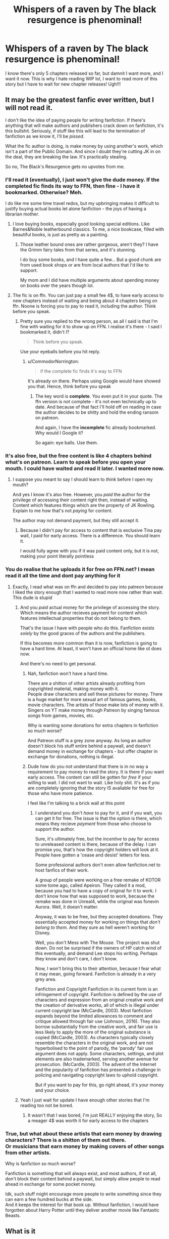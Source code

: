 #+TITLE: Whispers of a raven by The black resurgence is phenominal!

* Whispers of a raven by The black resurgence is phenominal!
:PROPERTIES:
:Author: CommodorNorrington
:Score: 11
:DateUnix: 1621393452.0
:DateShort: 2021-May-19
:FlairText: Discussion
:END:
I know there's only 5 chapters released so far, but damnit I want more, and I want it now. This is why I hate reading WIP lol, I want to read more of this story but I have to wait for new chapter releases! Ugh!!!


** It may be the greatest fanfic ever written, but I will not read it.

I don't like the idea of paying people for writing fanfiction. If there's anything that will make authors and publishers crack down on fanfiction, it's this bullshit. Seriously, if stuff like this will lead to the termination of fanfiction as we know it, I'll be /pissed/.

What the fic author is doing, is make money by using another's work, which isn't a part of the Public Domain. And since I doubt they're cutting JK in on the deal, they are breaking the law. It's practically stealing.

So no, The Black's Resurgence gets no upvotes from me.
:PROPERTIES:
:Author: IceReddit87
:Score: 15
:DateUnix: 1621432062.0
:DateShort: 2021-May-19
:END:

*** I'll read it (eventually), I just won't give the dude money. If the completed fic finds its way to FFN, then fine - I have it bookmarked. Otherwise? Meh.

I do like me some time travel redos, but my upbringing makes it difficult to justify buying actual books let alone fanfiction - the joys of having a librarian mother.
:PROPERTIES:
:Author: hrmdurr
:Score: 4
:DateUnix: 1621438415.0
:DateShort: 2021-May-19
:END:

**** I love buying books, especially good looking special editions. Like Barnes&Noble leatherbound classics. To me, a nice bookcase, filled with beautiful books, is just as pretty as a painting.
:PROPERTIES:
:Author: IceReddit87
:Score: 3
:DateUnix: 1621440145.0
:DateShort: 2021-May-19
:END:

***** Those leather bound ones are rather gorgeous, aren't they? I have the Grimm fairy tales from that series, and it's stunning.

I do buy some books, and I have quite a few... But a good chunk are from used book shops or are from local authors that I'd like to support.

My mom and I did have multiple arguments about spending money on books over the years though lol.
:PROPERTIES:
:Author: hrmdurr
:Score: 2
:DateUnix: 1621442751.0
:DateShort: 2021-May-19
:END:


**** The fic is on ffn. You can just pay a small fee 4$, to have early access to new chapters instead of waiting and being about 4 chapters being on ffn. Noone is forcing you to pay to read it, including the author. Think before you speak.
:PROPERTIES:
:Author: CommodorNorrington
:Score: -5
:DateUnix: 1621448329.0
:DateShort: 2021-May-19
:END:

***** Pretty sure you replied to the wrong person, as all I said is that I'm fine with waiting for it to show up on FFN. I realise it's there - I said I bookmarked it, didn't I?

#+begin_quote
  Think before you speak.
#+end_quote

Use your eyeballs before you hit reply.
:PROPERTIES:
:Author: hrmdurr
:Score: 3
:DateUnix: 1621463440.0
:DateShort: 2021-May-20
:END:

****** u/CommodorNorrington:
#+begin_quote
  if the complete fic finds it's way to FFN
#+end_quote

It's already on there. Perhaps using Google would have showed you that. Hence, think before you speak
:PROPERTIES:
:Author: CommodorNorrington
:Score: -4
:DateUnix: 1621468446.0
:DateShort: 2021-May-20
:END:

******* The key word is *complete*. You even put it in your quote. The ffn version is not complete - it's not even technically up to date. And because of that fact I'll hold off on reading in case the author decides to be shitty and hold the ending ransom on patreon.

And again, I have the *incomplete* fic already bookmarked. Why would I Google it?

So again: eye balls. Use them.
:PROPERTIES:
:Author: hrmdurr
:Score: 3
:DateUnix: 1621476472.0
:DateShort: 2021-May-20
:END:


*** It's also free, but the free content is like 4 chapters behind what's on patreon. Learn to speak before you open your mouth. I could have waited and read it later. I wanted more now.
:PROPERTIES:
:Author: CommodorNorrington
:Score: -2
:DateUnix: 1621446529.0
:DateShort: 2021-May-19
:END:

**** I suppose you meant to say I should learn to /think/ before I open my mouth?

And yes I know it's also free. However, you /paid/ the author for the privilege of accessing their content right then, instead of waiting. Content which features things which are the property of JK Rowling. Explain to me how that's not /paying/ for content.

The author may not demand payment, but they still accept it.
:PROPERTIES:
:Author: IceReddit87
:Score: 6
:DateUnix: 1621450567.0
:DateShort: 2021-May-19
:END:

***** Because I didn't pay for access to content that is exclusive Tina pay wall, I paid for early access. There is a difference. You should learn it.

I would fully agree with you if it was paid content only, but it is not, making your point literally pointless
:PROPERTIES:
:Author: CommodorNorrington
:Score: -1
:DateUnix: 1621451241.0
:DateShort: 2021-May-19
:END:


*** You do realise that he uploads it for free on FFN.net? I mean read it all the time and dont pay anything for it
:PROPERTIES:
:Author: amkwiesel
:Score: -1
:DateUnix: 1621444324.0
:DateShort: 2021-May-19
:END:

**** Exactly, I read what was on ffn and decided to pay into patreon because I liked the story enough that I wanted to read more now rather than wait. This dude is stupid
:PROPERTIES:
:Author: CommodorNorrington
:Score: -1
:DateUnix: 1621446589.0
:DateShort: 2021-May-19
:END:

***** And you /paid/ actual money for the privilege of accessing the story. Which means the author recieves payment for content which features intellectual properties that do not belong to them.

That's the issue I have with people who do this. Fanfiction exists /solely/ by the good graces of the authors and the publishers.

If this becomes more common than it is now, fanfiction is going to have a hard time. At least, it won't have an official home like ot does now.

And there's no need to get personal.
:PROPERTIES:
:Author: IceReddit87
:Score: 6
:DateUnix: 1621451016.0
:DateShort: 2021-May-19
:END:

****** Nah, fanfiction won't have a hard time.

There are a shitton of other artists already profiting from copyrighted material, making money with it.\\
People draw characters and sell these pictures for money. There is a huge market for more sexual art of famous games, books, movie characters. The artists of those make lots of money with it.\\
Singers on YT make money through Patreon by singing famous songs from games, movies, etc.

Why is wanting some donations for extra chapters in fanfiction so much worse?

And Patreon stuff is a grey zone anyway. As long an author doesn't block his stuff entire behind a paywall, and doesn't demand money in exchange for chapters - but offer chapter in exchange for donations, nothing is illegal.
:PROPERTIES:
:Author: DaoistChickenFeather
:Score: 1
:DateUnix: 1622402996.0
:DateShort: 2021-May-30
:END:


****** Dude how do you not understand that there is in no way a requirement to pay money to read the story. It is there if you want early access. The content can still be gotten for /free/ if your willing to wait. I did not want to wait. Like holy shit. It's as if you are completely ignoring that the story IS avaliable for free for those who have more patience.

I feel like I'm talking to a brick wall at this point
:PROPERTIES:
:Author: CommodorNorrington
:Score: -4
:DateUnix: 1621451375.0
:DateShort: 2021-May-19
:END:

******* I understand you don't /have/ to pay for it, and if you wait, you can get it for free. The issue is that the option is there, which means they recieve /payment/ from those who choose to support the author.

Sure, it's ultimately free, but the /incentive/ to pay for access to unreleased content is there, because of the delay. I can promise you, that's how the copyright holders will look at it. People have gotten a 'cease and desist' letters for less.

Some professional authors don't even allow fanfiction.net to host fanfics of their work.

A group of people were working on a free remake of KOTOR some tome ago, called Apeiron. They called it a mod, because you had to have a copy of original for it to work. I don't know how that was supposed to work, because the remake was done in Unreal4, while the original was fonevin Aurora. Well, it doesn't matter.

Anyway, it was to be free, but they accepted donations. They essentially accepted money for working on things that /don't belong to them./ And they sure as hell weren't working for Disney.

Well, you don't Mess with The Mouse. The project was shut down. Do not be surprised if the owners of HP catch wind of this eventually, and demand Lee stops his writing. Perhaps they know and don't care, I don't know.

Now, I won't bring this to their attention, because I fear what it may mean, going forward. Fanfiction is already in a very grey area.

Fanfiction and Copyright Fanfiction in its current form is an infringement of copyright. Fanfiction is defined by the use of characters and expression from an original creative work and the creation of derivative works, all of which is illegal under current copyright law (McCardle, 2003). Most fanfiction expands beyond the limited allowances to comment and critique allowed through fair use (Johnson, 2016). They also borrow substantially from the creative work, and fair use is less likely to apply the more of the original substance is copied (McCardle, 2003). As characters typically closely resemble the characters in the original work, and are not hyperbolised to the point of parody, the ‘parody' fair use argument does not apply. Some characters, settings, and plot elements are also trademarked, serving another avenue for prosecution. (McCardle, 2003). The advent of the Internet and the popularity of fanfiction has presented a challenge in policing and navigating copyright laws to uphold copyright.

But if you want to pay for this, go right ahead, it's your money and your choice.
:PROPERTIES:
:Author: IceReddit87
:Score: 8
:DateUnix: 1621454691.0
:DateShort: 2021-May-20
:END:


***** Yeah I just wait for update I have enough other stories that I'm reading too not be bored.
:PROPERTIES:
:Author: amkwiesel
:Score: 0
:DateUnix: 1621446733.0
:DateShort: 2021-May-19
:END:

****** It wasn't that I was bored, I'm just REALLY enjoying the story, So a meager 4$ was worth it for early access to the chapters
:PROPERTIES:
:Author: CommodorNorrington
:Score: 0
:DateUnix: 1621446790.0
:DateShort: 2021-May-19
:END:


*** True, but what about these artists that earn money by drawing characters? There is a shitton of them out there.\\
Or musicians that earn money by making covers of other songs from other artists.

Why is fanfiction so much worse?

Fanfiction is something that will always exist, and most authors, if not all, don't block their content behind a paywall, but simply allow people to read ahead in exchange for some pocket money.

Idk, such stuff might encourage more people to write something since they can earn a few hundred bucks at the side.\\
And it keeps the interest for that book up. Without fanfiction, I would have forgotten about Harry Potter until they deliver another movie like Fantastic Beasts.
:PROPERTIES:
:Author: DaoistChickenFeather
:Score: 0
:DateUnix: 1622402459.0
:DateShort: 2021-May-30
:END:


** What is it
:PROPERTIES:
:Author: Comprehensive-Log890
:Score: 3
:DateUnix: 1621397570.0
:DateShort: 2021-May-19
:END:

*** Read it. So far is a very well written time travel fic with a younger narcissa pairing
:PROPERTIES:
:Author: CommodorNorrington
:Score: 2
:DateUnix: 1621398490.0
:DateShort: 2021-May-19
:END:

**** Agreed, so far a great read
:PROPERTIES:
:Author: shadowyeager
:Score: 0
:DateUnix: 1621404682.0
:DateShort: 2021-May-19
:END:

***** I actually but the 4$ bullet and subbed to the patreon to read more lmao. Haven't actually done that before haha. It's a damn good read so far
:PROPERTIES:
:Author: CommodorNorrington
:Score: 1
:DateUnix: 1621404748.0
:DateShort: 2021-May-19
:END:

****** It's tempting, but im dead broke, so I gotta wait
:PROPERTIES:
:Author: shadowyeager
:Score: 1
:DateUnix: 1621404786.0
:DateShort: 2021-May-19
:END:

******* If it was more than 4$ I wouldn't have. But 4$ really isn't so bad
:PROPERTIES:
:Author: CommodorNorrington
:Score: 0
:DateUnix: 1621404829.0
:DateShort: 2021-May-19
:END:

******** Yeah, I suppose
:PROPERTIES:
:Author: shadowyeager
:Score: 1
:DateUnix: 1621404850.0
:DateShort: 2021-May-19
:END:


****** Is it the lowest band of the Patreon? I am strongly considering subscribing just to read it. I have loved it so far!
:PROPERTIES:
:Author: AmbitiousCompany
:Score: 1
:DateUnix: 1621421553.0
:DateShort: 2021-May-19
:END:

******* Ya lowest cost. I'm caught up with the extra chapters and now feel sad I have to wait for more 😭 worth the 4$ though
:PROPERTIES:
:Author: CommodorNorrington
:Score: 2
:DateUnix: 1621422138.0
:DateShort: 2021-May-19
:END:


*** I don't wanna spoil anything else
:PROPERTIES:
:Author: CommodorNorrington
:Score: 1
:DateUnix: 1621398579.0
:DateShort: 2021-May-19
:END:

**** At least post a link.
:PROPERTIES:
:Author: UndeadBBQ
:Score: 1
:DateUnix: 1621411479.0
:DateShort: 2021-May-19
:END:

***** linkffn(13864586)

[[http://www.fanfiction.net/s/13864586/1/Whispers-of-a-Raven][www.fanfiction.net/s/13864586/1/Whispers-of-a-Raven]]
:PROPERTIES:
:Author: Mughilan128
:Score: 1
:DateUnix: 1621414154.0
:DateShort: 2021-May-19
:END:

****** Thanks!
:PROPERTIES:
:Author: UndeadBBQ
:Score: 1
:DateUnix: 1621427224.0
:DateShort: 2021-May-19
:END:

******* You're welcome :)
:PROPERTIES:
:Author: Mughilan128
:Score: 1
:DateUnix: 1621427319.0
:DateShort: 2021-May-19
:END:


** linkffn(13864586)

[[https://www.fanfiction.net/s/13864586/1/Whispers-of-a-Raven][www.fanfiction.net/s/13864586/1/Whispers-of-a-Raven]]
:PROPERTIES:
:Author: Mughilan128
:Score: 1
:DateUnix: 1621414139.0
:DateShort: 2021-May-19
:END:

*** [[https://www.fanfiction.net/s/13864586/1/][*/Whispers of a Raven/*]] by [[https://www.fanfiction.net/u/8024050/TheBlack-sResurgence][/TheBlack'sResurgence/]]

#+begin_quote
  The world around him had crumbled as the Ministry fell. He had become the hunted, and with only his wits, resilience and an ominous raven, he'd had to learn to survive. But why was he so compelled to go to the one place he knew he should avoid? The whispers urged him as did the dreams that plagued his sleep. Perhaps Death truly was the beginning... Time-travel, Harry/Narcissa
#+end_quote

^{/Site/:} ^{fanfiction.net} ^{*|*} ^{/Category/:} ^{Harry} ^{Potter} ^{*|*} ^{/Rated/:} ^{Fiction} ^{M} ^{*|*} ^{/Chapters/:} ^{5} ^{*|*} ^{/Words/:} ^{49,404} ^{*|*} ^{/Reviews/:} ^{554} ^{*|*} ^{/Favs/:} ^{2,942} ^{*|*} ^{/Follows/:} ^{4,114} ^{*|*} ^{/Updated/:} ^{May} ^{16} ^{*|*} ^{/Published/:} ^{Apr} ^{18} ^{*|*} ^{/id/:} ^{13864586} ^{*|*} ^{/Language/:} ^{English} ^{*|*} ^{/Genre/:} ^{Drama/Romance} ^{*|*} ^{/Characters/:} ^{<Harry} ^{P.,} ^{Narcissa} ^{M.>} ^{Arcturus} ^{B.,} ^{Death} ^{*|*} ^{/Download/:} ^{[[http://www.ff2ebook.com/old/ffn-bot/index.php?id=13864586&source=ff&filetype=epub][EPUB]]} ^{or} ^{[[http://www.ff2ebook.com/old/ffn-bot/index.php?id=13864586&source=ff&filetype=mobi][MOBI]]}

--------------

*FanfictionBot*^{2.0.0-beta} | [[https://github.com/FanfictionBot/reddit-ffn-bot/wiki/Usage][Usage]] | [[https://www.reddit.com/message/compose?to=tusing][Contact]]
:PROPERTIES:
:Author: FanfictionBot
:Score: 1
:DateUnix: 1621414162.0
:DateShort: 2021-May-19
:END:


** It's a good story, but the pacing is painfully slow, and almost nothing of interest happened so far - 70k+ words. If you read the previous stories of the author, this one feels even slower and less rewarding to read because the introduction scenes and so on are so similar in style, adding little new. Feels like rereading the same stuff again.

The first two stories of the author were the best in my opinion. Sure, they were flawed, but they didn't need 100k words or more to get to the interesting stuff. The newest works shift heavily to the emotional problems of Harry and the romance part of the story. /A Flower for the Soul/ was mostly Emo Harry having difficulties opening himself to people, and then he struggled to admit his feelings for Fleur. It felt like reading about the struggles of a high-level introvert. The fight against Voldemort was rather disappointing, to be honest.\\
It lacked the energy the stories /Honor Thy Blood/ and Stepping Back possessed.\\
From my point of view, the major focus of the story was: 'How will Harry and Fleur's relationship develop?' and 'Will Harry manage to open himself up?'

So far, in Whispers of a Raven, it's about 70k+ words, and Harry is still introduced to the world his parents experienced during their youth. And it doesn't look like something significant will happen anytime soon - or that the protagonist will become more active. Most likely, I will have to wait until the 200k words line is crossed to see Harry do something, become active - without being forced into the situation because something bad happened, etc.\\
The way I see it, Harry will struggle to accept his new life, struggle to overcome the emotional trauma of his past life, and struggle to open himself to Narcissa. He will most likely be confused for the majority of the story, struggling to understand the importance of the message told to him in his dreams, struggle to understand his Peverell powers. The most important part for me, the fight against Voldemort, will most likely come short.

I am going to wait until it is finished.
:PROPERTIES:
:Author: DaoistChickenFeather
:Score: 1
:DateUnix: 1622403710.0
:DateShort: 2021-May-31
:END:

*** I'm really enjoying it. I've kept up with the new chapters on patreon and there has big some good plot twists. I agree the pacing in the first chapters is slow, but it has good world building. I'm really enjoying it
:PROPERTIES:
:Author: CommodorNorrington
:Score: 2
:DateUnix: 1622429426.0
:DateShort: 2021-May-31
:END:

**** Yeah, I can't disagree with that. I just hope Harry will become more active in the future chapter. I get it that he seems to be the guy that prefers a quiet and peaceful life, living in a small, sleepy village or so, but its boring to read about such character.

I want Harry to be active and smack Voldy and his gang of idiots! ^^
:PROPERTIES:
:Author: DaoistChickenFeather
:Score: 1
:DateUnix: 1622459072.0
:DateShort: 2021-May-31
:END:

***** Oh I get it. But I do think there has to be a balance. Books aren't supposed to be movies, IE nonstop action. That's the bennifit of written words, you get to build the world up a lot more instead of having to be forced into action sequences nonstop.

I also think the pace so far makes sense with the way the world building has gone. Harry hasn't exactly been idle in a lot of aspects. It makes sense that harry can't really become more proactive yet because voldemort hasn't really come out into the open yet. I think once the cat comes out of the bag were gonna get more of the content you want.

I'm enjoying the build up so far
:PROPERTIES:
:Author: CommodorNorrington
:Score: 1
:DateUnix: 1622473406.0
:DateShort: 2021-May-31
:END:

